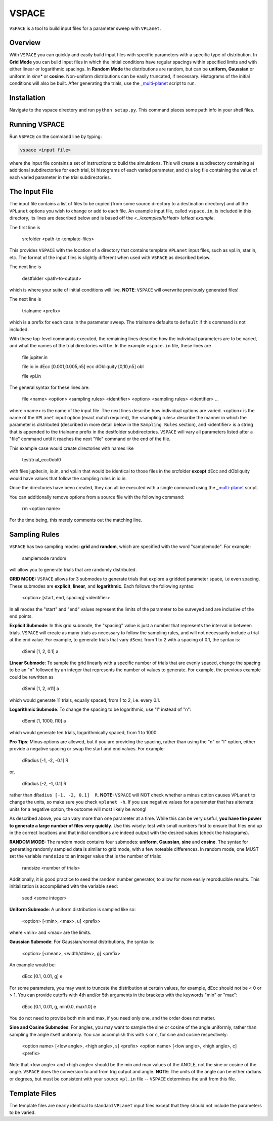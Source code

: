 VSPACE
------
``VSPACE`` is a tool to build input files for a parameter sweep with ``VPLanet``.

Overview
========
With ``VSPACE`` you can quickly and easily build input files with specific
parameters with a specific type of distribution. In **Grid Mode** you can build
input files in which the initial conditions have regular spacings within specified
limits and with either linear or logarithmic spacings. In **Random Mode** the
distributions are random, but can be **uniform, Gaussian** or uniform in *sine**
or **cosine**. Non-uniform distributions can be easily truncated, if necessary.
Histograms of the initial conditions will also be built. After generating the
trials, use the `_multi-planet <../multi-planet>`_ script to run.

Installation
============
Navigate to the vspace directory and run ``python setup.py``. This command places
some path info in your shell files.

Running VSPACE
==============
Run ``VSPACE`` on the command line by typing:

.. code-block:: bash

    vspace <input file>

where the input file contains a set of instructions to build the simulations. This
will create a subdirectory containing a) additional subdirectories for each trial,
b) histograms of each varied parameter, and c) a log file containing the value
of each varied parameter in the trial subdirectories.

The Input File
==============
The input file contains a list of files to be copied (from some source directory to a
destination directory) and all the ``VPLanet`` options you wish to change or add to each file.
An example input file, called ``vspace.in``, is included in this directory, its
lines are described below and is based off the `<../examples/IoHeat> IoHeat example`.

The first line is

    srcfolder <path-to-template-files>

This provides ``VSPACE`` with the location of a directory that contains template
``VPLanet`` input files, such as vpl.in, star.in, etc. The format of the input files
is slightly different when used with ``VSPACE`` as described below.

The next line is

    destfolder <path-to-output>

which is where your suite of initial conditions will live. **NOTE**: ``VSPACE``
will overwrite previously generated files!

The next line is

    trialname  <prefix>

which is a prefix for each case in the parameter sweep. The trialname defaults
to ``default`` if this command is not included.

With these top-level commands executed, the remaining lines describe how the
individual parameters are to be varied, and what the names of the trial directories
will be. In the example ``vspace.in`` file, these lines are

    file   jupiter.in

    file   io.in
    dEcc  [0.001,0.005,n5] ecc
    dObliquity [0,10,n5] obl

    file   vpl.in

The general syntax for these lines are:

    file <name>
    <option> <sampling rules> <identifier>
    <option> <sampling rules> <identifier>
    ...

where <name> is the name of the input file. The next lines describe how individual
options are varied. <option> is the name of the ``VPLanet``
input option (exact match required), the <sampling rules> describe the manner in
which the parameter is distributed (described in more detail below in the ``Sampling
Rules`` section), and <identifier> is a string that is appended to the trialname
prefix in the destfolder subdirectories. ``VSPACE`` will vary all parameters listed
after a "file" command until it reaches the next "file" command or the end of the
file.

This example case would create directories with names like

    test/trial_ecc0obl0

with files jupiter.in, io.in, and vpl.in that would be identical to those files
in the srcfolder **except** dEcc and dObliquity would have values that follow the
sampling rules in io.in.

Once the directories have been created, they can all be executed with a single command
using the `_multi-planet <../multi-planet>`_ script.

You can additionally remove options from a source file with the following command:

    rm <option name>

For the time being, this merely comments out the matching line.

Sampling Rules
==============
``VSPACE`` has two sampling modes: **grid** and **random**, which are specified with the word
"samplemode". For example:

    samplemode random

will allow you to generate trials that are randomly distributed.

**GRID MODE:**
``VSPACE`` allows for 3 submodes to generate trials that explore a gridded parameter
space, i.e even spacing. These submodes are **explicit**, **linear**, and
**logarithmic**. Each follows the following syntax:

    <option> [start, end, spacing] <identifier>

In all modes the "start" and "end" values represent the limits of the parameter
to be surveyed and are inclusive of the end points.

**Explicit Submode**: In this grid submode, the
"spacing" value is just a number that represents the interval in between trials.
``VSPACE`` will create as many trials as necessary to follow the sampling rules,
and will not necessarily include a trial at the end value. For example, to
generate trials that vary ``dSemi`` from 1 to 2 with a spacing of 0.1, the syntax
is:

    dSemi  [1, 2, 0.1]  a

**Linear Submode**: To sample the grid linearly with a specific number of trials
that are evenly spaced, change the spacing to be an "n" followed
by an integer that represents the number of values to generate. For example, the
previous example could be rewritten as

    dSemi  [1, 2, n11]  a

which would generate 11 trials, equally spaced, from 1 to 2, i.e. every 0.1.

**Logarithmic Submode**: To change the spacing to be logarithmic, use "l" instead
of "n":

    dSemi  [1, 1000, l10]  a

which would generate ten trials, logarithmically spaced, from 1 to 1000.

**Pro Tips**: Minus options are allowed, but if you are providing the spacing,
rather than using the "n" or "l" option, either provide a negative spacing or
swap the start and end values. For example:

    dRadius  [-1, -2, -0.1]  R

or,

    dRadius  [-2, -1, 0.1]  R

rather than ``dRadius [-1, -2, 0.1]  R``. **NOTE:** ``VSPACE`` will NOT check
whether a minus option causes ``VPLanet`` to change the units, so make sure you check
``vplanet -h``. If you use negative values for a parameter that has alternate
units for a negative option, the outcome will most likely be wrong!

As described above, you can vary more than one parameter at a time. While this
can be very useful, **you have the power to generate a large number of files very
quickly**. Use this wisely: test with small numbers first to ensure that files end
up in the correct locations and that initial conditions are indeed output with
the desired values (check the histograms).

**RANDOM MODE:**
The random mode contains four submodes: **uniform**, **Gaussian**, **sine** and
**cosine**. The syntax for generating randomly sampled data is similar to grid
mode, with a few noteable differences. In random mode, one MUST set the variable
``randsize`` to an integer value that is the number of trials:

    randsize <number of trials>

Additionally, it is good practice to seed the random number generator, to allow for
more easily reproducible results. This initialization is accomplished with the
variable ``seed``:

    seed <some integer>

**Uniform Submode**: A uniform distribution is sampled like so:

        <option> [<min>, <max>, u] <prefix>

where <min> and <max> are the limits.

**Gaussian Submode**: For Gaussian/normal distributions, the syntax is:

    <option> [<mean>, <width/stdev>, g] <prefix>

An example would be:

    dEcc  [0.1, 0.01, g]  e

For some parameters, you may want to truncate the distribution at certain values,
for example, dEcc should not be < 0 or > 1. You can provide cutoffs with 4th and/or
5th arguments in the brackets with the keywords "min" or "max":

    dEcc  [0.1, 0.01, g, min0.0, max1.0]  e

You do not need to provide both min and max, if you need only one, and the order does
not matter.

**Sine and Cosine Submodes**: For angles, you may want to sample the sine or cosine
of the angle uniformly, rather than sampling the angle itself uniformly. You can
accomplish this with ``s`` or ``c``, for sine and cosine respectively:

    <option name> [<low angle>, <high angle>, s] <prefix>
    <option name> [<low angle>, <high angle>, c] <prefix>

Note that <low angle> and <high angle> should be the min and max values of the ANGLE,
not the sine or cosine of the angle. ``VSPACE`` does the conversion to and from
trig output and angle. **NOTE**: The units of the angle can be either radians or degrees, but
must be consistent with your source ``vpl.in`` file -- ``VSPACE`` determines the unit from
this file.

Template Files
==============
The template files are nearly identical to standard ``VPLanet`` input files except
that they should not include the parameters to be varied.
